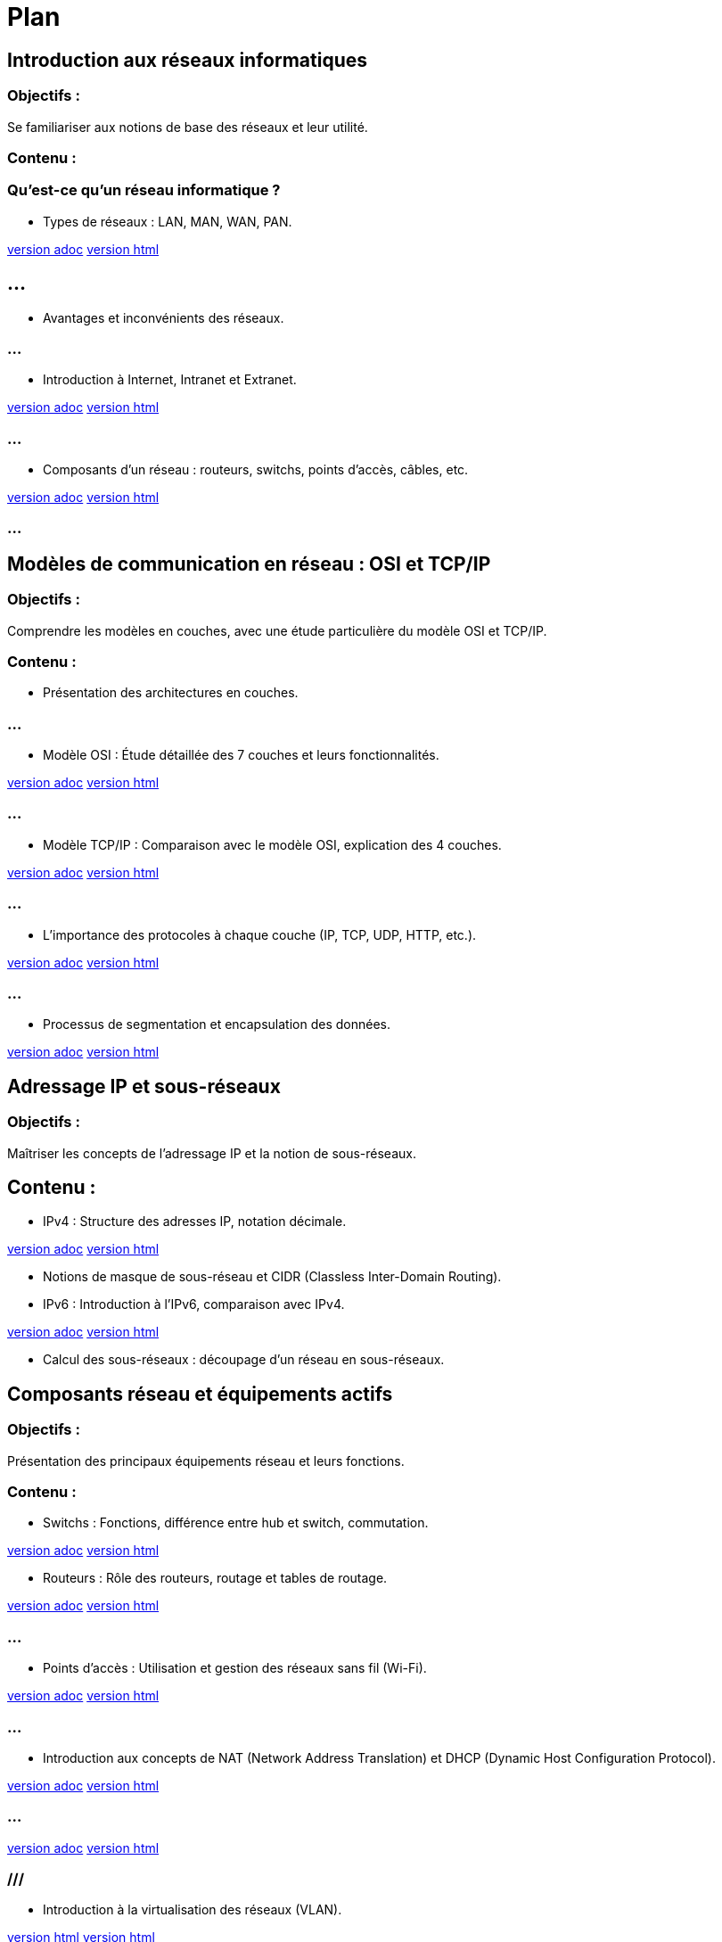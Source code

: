 = Plan
:revealjs_theme: beige
:source-highlighter: highlight.js
:icons: font
// JOUR 1

== Introduction aux réseaux informatiques 

=== Objectifs : 

Se familiariser aux notions de base des réseaux et leur utilité.

=== Contenu :

=== Qu'est-ce qu'un réseau informatique ?


* Types de réseaux : LAN, MAN, WAN, PAN.

link:./types-reseaux.adoc[version adoc]
link:./types-reseaux.html[version html]

== ...

* Avantages et inconvénients des réseaux.

=== ...

* Introduction à Internet, Intranet et Extranet.

link:./internet-intranet-extranet.adoc[version adoc]
link:./internet-intranet-extranet.html[version html]

=== ...

* Composants d’un réseau : routeurs, switchs, points d’accès, câbles, etc.

link:./compos-reseau.adoc[version adoc]
link:./compos-reseau.html[version html]

=== ...




== Modèles de communication en réseau : OSI et TCP/IP 

=== Objectifs : 

Comprendre les modèles en couches, avec une étude particulière du modèle OSI et TCP/IP.

=== Contenu :

* Présentation des architectures en couches.

=== ...

* Modèle OSI : Étude détaillée des 7 couches et leurs fonctionnalités.

link:./modele-osi.adoc[version adoc]
link:./modele-osi.html[version html]

=== ...

* Modèle TCP/IP : Comparaison avec le modèle OSI, explication des 4 couches.


link:./modele-tcp-ip.adoc[version adoc]
link:./modele-tcp-ip.html[version html]


=== ...

* L'importance des protocoles à chaque couche (IP, TCP, UDP, HTTP, etc.).

link:./tcp.adoc[version adoc]
link:./tcp.html[version html]

=== ...

* Processus de segmentation et encapsulation des données.

link:./encapsulation.adoc[version adoc]
link:./encapsulation.html[version html]
// JOUR 2

== Adressage IP et sous-réseaux

=== Objectifs : 

Maîtriser les concepts de l'adressage IP et la notion de sous-réseaux.

== Contenu :

* IPv4 : Structure des adresses IP, notation décimale.

link:./protocole-ip.adoc[version adoc]
link:./protocole-ip.html[version html]

* Notions de masque de sous-réseau et CIDR (Classless Inter-Domain Routing).



* IPv6 : Introduction à l’IPv6, comparaison avec IPv4.

link:./ipv4-ipv6.adoc[version adoc]
link:./ipv4-ipv6.html[version html]

* Calcul des sous-réseaux : découpage d’un réseau en sous-réseaux.



== Composants réseau et équipements actifs

=== Objectifs : 

Présentation des principaux équipements réseau et leurs fonctions.

=== Contenu :

* Switchs : Fonctions, différence entre hub et switch, commutation.

link:./switch.adoc[version adoc]
link:./switch.html[version html]


* Routeurs : Rôle des routeurs, routage et tables de routage.

link:./routage-ip.adoc[version adoc]
link:./routage-ip.html[version html]

=== ...

* Points d’accès : Utilisation et gestion des réseaux sans fil (Wi-Fi).

link:./wifi.adoc[version adoc]
link:./wifi.html[version html]


=== ...

* Introduction aux concepts de NAT (Network Address Translation) et DHCP (Dynamic Host Configuration Protocol).

link:./nat.adoc[version adoc]
link:./nat.html[version html]

=== ...


link:./dhcp.adoc[version adoc]
link:./dhcp.html[version html]


=== ///

* Introduction à la virtualisation des réseaux (VLAN).

link:./lan-vlan.adoc[version html]
link:./lan-vlan.html[version html]


// JOUR 3

== Sécurité des réseaux

=== Objectifs : 

vous sensibiliser aux concepts de base de la sécurité des réseaux.

== Contenu :

* Principales menaces et attaques : phishing, attaques par déni de service (DDoS), intrusions.

* Techniques de sécurisation :

Pare-feu (firewall) : Types et rôles.

link:./techniques-securite.adoc[version adoc]
link:./techniques-securite.html[version html]

=== ...

VPN (Virtual Private Network) : Fonctionnement et applications.


link:./vpn.adoc[version adoc]
link:./vpn.html[version html]

=== ...

Chiffrement des données (HTTPS, SSL/TLS).

link:./https-ssl.adoc[version adoc]
link:./https-ssl.html[version html]

Introduction à l'authentification et aux politiques de sécurité.

== Câblage réseau et topologies

=== Objectifs : 

Apprendre les différentes topologies et les types de câblage utilisés dans les réseaux.

=== Contenu :

* Topologies physiques : Bus, étoile, anneau, maillage, hiérarchie.

link:./topologies.adoc[version adoc]
link:./topologies.html[version html]

=== ...

* Types de câbles réseau : Ethernet (UTP, STP, FTP), fibre optique.

link:./encapsulation.adoc[version adoc]
link:./encapsulation.html[version html]

* Le rôle des connecteurs (RJ45, SFP) et des équipements passifs.

link:./encapsulation.adoc[version adoc]
link:./encapsulation.html[version html]


* Introduction aux technologies sans fil : Wi-Fi, Bluetooth, NFC.


link:./nfc.adoc[version adoc]
link:./nfc.html[version html]

=== ...

link:./nfc.adoc[version adoc]
link:./nfc.html[version html]


=== ...

* Normes Ethernet (10BASE-T, 100BASE-T, 1000BASE-T).

link:./normes-ethernet.adoc[version adoc]
link:./normes-ethernet.html[version html]

== Outils et commandes réseau

=== Objectifs : 

Savoir utiliser les outils de diagnostic et de gestion des réseaux.

=== Contenu :

* Commandes réseau de base :
ping, tracert, nslookup, netstat.

link:./commandes-reseau.adoc[version adoc]
link:./commandes-reseau.html[version html]

* Analyse des protocoles avec des outils comme Wireshark.


* Suivi des paquets réseau et diagnostic des pannes.


* Utilisation de logiciels de simulation de réseaux (Packet Tracer, GNS3).

 








